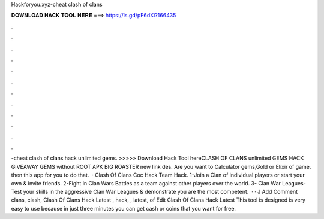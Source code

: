 Hackforyou.xyz-cheat clash of clans

𝐃𝐎𝐖𝐍𝐋𝐎𝐀𝐃 𝐇𝐀𝐂𝐊 𝐓𝐎𝐎𝐋 𝐇𝐄𝐑𝐄 ===> https://is.gd/pF6dXi?166435

.

.

.

.

.

.

.

.

.

.

.

.

-cheat clash of clans hack unlimited gems. >>>>> Download Hack Tool hereCLASH OF CLANS unlimited GEMS HACK GIVEAWAY GEMS without ROOT APK BIG ROASTER new link des. Are you want to Calculator gems,Gold or Elixir of game. then this app for you to do that.  ·  Clash Of Clans Coc Hack Team Hack. 1-Join a Clan of individual players or start your own & invite friends. 2-Fight in Clan Wars Battles as a team against other players over the world. 3- Clan War Leagues-Test your skills in the aggressive Clan War Leagues & demonstrate you are the most competent.  · · J Add Comment clans, clash, Clash Of Clans Hack Latest , hack, , latest, of Edit Clash Of Clans Hack Latest  This tool is designed is very easy to use because in just three minutes you can get cash or coins that you want for free.